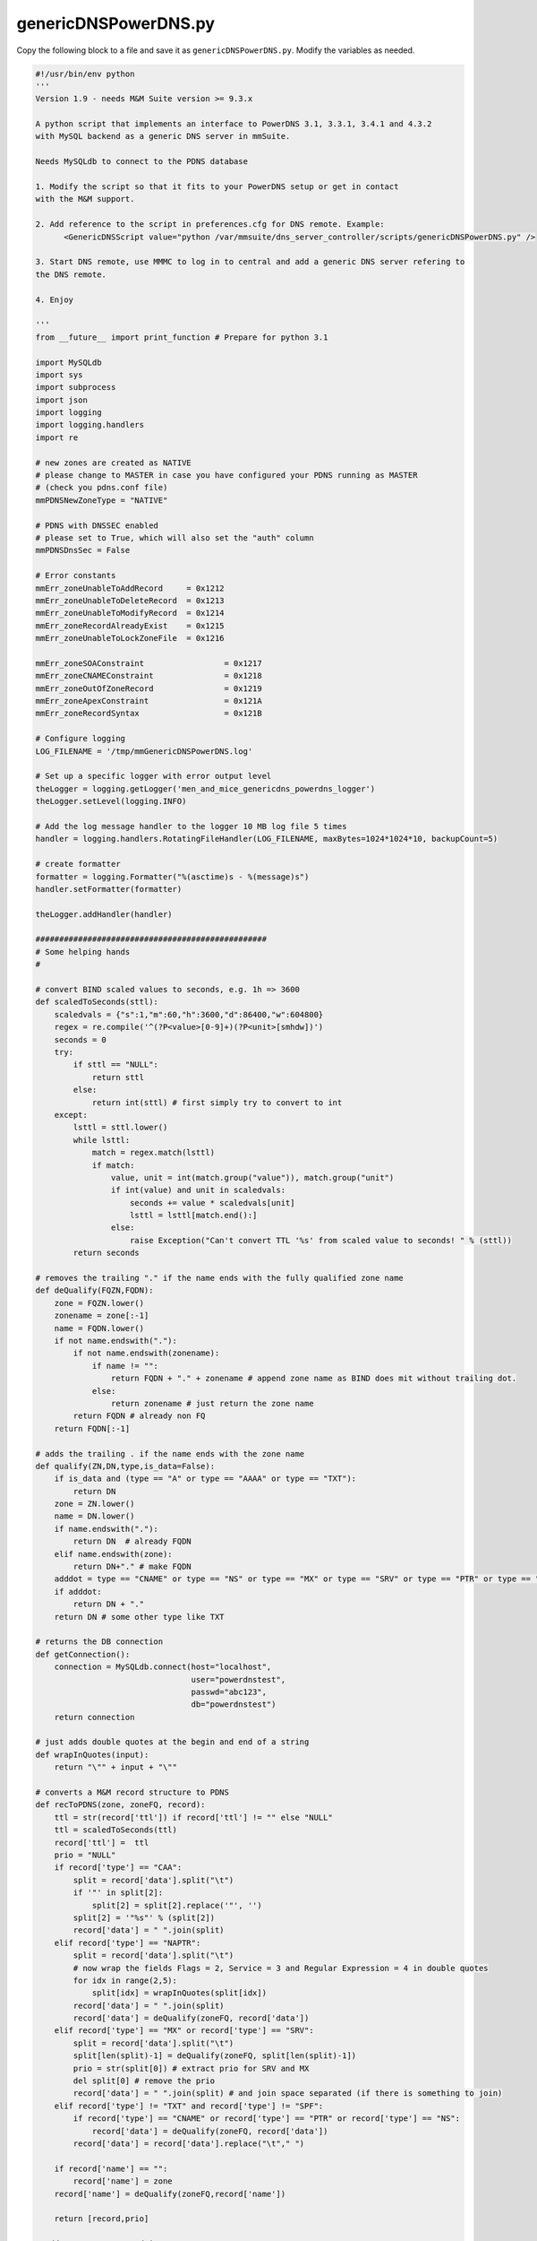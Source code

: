 .. meta::
   :description:
   :keywords:

.. _powerdns-script:

genericDNSPowerDNS.py
---------------------

Copy the following block to a file and save it as ``genericDNSPowerDNS.py``. Modify the variables as needed.

.. code-block:: python

  #!/usr/bin/env python
  '''
  Version 1.9 - needs M&M Suite version >= 9.3.x

  A python script that implements an interface to PowerDNS 3.1, 3.3.1, 3.4.1 and 4.3.2
  with MySQL backend as a generic DNS server in mmSuite.

  Needs MySQLdb to connect to the PDNS database

  1. Modify the script so that it fits to your PowerDNS setup or get in contact
  with the M&M support.

  2. Add reference to the script in preferences.cfg for DNS remote. Example:
  	<GenericDNSScript value="python /var/mmsuite/dns_server_controller/scripts/genericDNSPowerDNS.py" />

  3. Start DNS remote, use MMMC to log in to central and add a generic DNS server refering to
  the DNS remote.

  4. Enjoy

  '''
  from __future__ import print_function	# Prepare for python 3.1

  import MySQLdb
  import sys
  import subprocess
  import json
  import logging
  import logging.handlers
  import re

  # new zones are created as NATIVE
  # please change to MASTER in case you have configured your PDNS running as MASTER
  # (check you pdns.conf file)
  mmPDNSNewZoneType = "NATIVE"

  # PDNS with DNSSEC enabled
  # please set to True, which will also set the "auth" column
  mmPDNSDnsSec = False

  # Error constants
  mmErr_zoneUnableToAddRecord     = 0x1212
  mmErr_zoneUnableToDeleteRecord  = 0x1213
  mmErr_zoneUnableToModifyRecord  = 0x1214
  mmErr_zoneRecordAlreadyExist    = 0x1215
  mmErr_zoneUnableToLockZoneFile  = 0x1216

  mmErr_zoneSOAConstraint                 = 0x1217
  mmErr_zoneCNAMEConstraint               = 0x1218
  mmErr_zoneOutOfZoneRecord               = 0x1219
  mmErr_zoneApexConstraint                = 0x121A
  mmErr_zoneRecordSyntax                  = 0x121B

  # Configure logging
  LOG_FILENAME = '/tmp/mmGenericDNSPowerDNS.log'

  # Set up a specific logger with error output level
  theLogger = logging.getLogger('men_and_mice_genericdns_powerdns_logger')
  theLogger.setLevel(logging.INFO)

  # Add the log message handler to the logger 10 MB log file 5 times
  handler = logging.handlers.RotatingFileHandler(LOG_FILENAME, maxBytes=1024*1024*10, backupCount=5)

  # create formatter
  formatter = logging.Formatter("%(asctime)s - %(message)s")
  handler.setFormatter(formatter)

  theLogger.addHandler(handler)

  #################################################
  # Some helping hands
  #

  # convert BIND scaled values to seconds, e.g. 1h => 3600
  def scaledToSeconds(sttl):
      scaledvals = {"s":1,"m":60,"h":3600,"d":86400,"w":604800}
      regex = re.compile('^(?P<value>[0-9]+)(?P<unit>[smhdw])')
      seconds = 0
      try:
          if sttl == "NULL":
              return sttl
          else:
              return int(sttl) # first simply try to convert to int
      except:
          lsttl = sttl.lower()
          while lsttl:
              match = regex.match(lsttl)
              if match:
                  value, unit = int(match.group("value")), match.group("unit")
                  if int(value) and unit in scaledvals:
                      seconds += value * scaledvals[unit]
                      lsttl = lsttl[match.end():]
                  else:
                      raise Exception("Can't convert TTL '%s' from scaled value to seconds! " % (sttl))
          return seconds

  # removes the trailing "." if the name ends with the fully qualified zone name
  def deQualify(FQZN,FQDN):
      zone = FQZN.lower()
      zonename = zone[:-1]
      name = FQDN.lower()
      if not name.endswith("."):
          if not name.endswith(zonename):
              if name != "":
                  return FQDN + "." + zonename # append zone name as BIND does mit without trailing dot.
              else:
                  return zonename # just return the zone name
          return FQDN # already non FQ
      return FQDN[:-1]

  # adds the trailing . if the name ends with the zone name
  def qualify(ZN,DN,type,is_data=False):
      if is_data and (type == "A" or type == "AAAA" or type == "TXT"):
          return DN
      zone = ZN.lower()
      name = DN.lower()
      if name.endswith("."):
          return DN  # already FQDN
      elif name.endswith(zone):
          return DN+"." # make FQDN
      adddot = type == "CNAME" or type == "NS" or type == "MX" or type == "SRV" or type == "PTR" or type == "NAPTR"
      if adddot:
          return DN + "."
      return DN # some other type like TXT

  # returns the DB connection
  def getConnection():
      connection = MySQLdb.connect(host="localhost",
                                   user="powerdnstest",
                                   passwd="abc123",
                                   db="powerdnstest")
      return connection

  # just adds double quotes at the begin and end of a string
  def wrapInQuotes(input):
      return "\"" + input + "\""

  # converts a M&M record structure to PDNS
  def recToPDNS(zone, zoneFQ, record):
      ttl = str(record['ttl']) if record['ttl'] != "" else "NULL"
      ttl = scaledToSeconds(ttl)
      record['ttl'] =  ttl
      prio = "NULL"
      if record['type'] == "CAA":
          split = record['data'].split("\t")
          if '"' in split[2]:
              split[2] = split[2].replace('"', '')
          split[2] = '"%s"' % (split[2])
          record['data'] = " ".join(split)
      elif record['type'] == "NAPTR":
          split = record['data'].split("\t")
          # now wrap the fields Flags = 2, Service = 3 and Regular Expression = 4 in double quotes
          for idx in range(2,5):
              split[idx] = wrapInQuotes(split[idx])
          record['data'] = " ".join(split)
          record['data'] = deQualify(zoneFQ, record['data'])
      elif record['type'] == "MX" or record['type'] == "SRV":
          split = record['data'].split("\t")
          split[len(split)-1] = deQualify(zoneFQ, split[len(split)-1])
          prio = str(split[0]) # extract prio for SRV and MX
          del split[0] # remove the prio
          record['data'] = " ".join(split) # and join space separated (if there is something to join)
      elif record['type'] != "TXT" and record['type'] != "SPF":
          if record['type'] == "CNAME" or record['type'] == "PTR" or record['type'] == "NS":
              record['data'] = deQualify(zoneFQ, record['data'])
          record['data'] = record['data'].replace("\t"," ")

      if record['name'] == "":
          record['name'] = zone
      record['name'] = deQualify(zoneFQ,record['name'])

      return [record,prio]

  # adds a M&M DNS record into DB
  def addRecord(cur, id, zone, zoneFQ, record):
      result = recToPDNS(zone, zoneFQ, record)
      record =  result[0]
      prio = result[1]
      if mmPDNSDnsSec:
          cur.execute("insert into records(domain_id,name,ttl,type,content,prio,auth) values ('%s','%s',%s,'%s','%s',%s,1);" % (id,str(record['name']),str(record['ttl']),str(record['type']),str(record['data']),str(prio)))
      else:
          cur.execute("insert into records(domain_id,name,ttl,type,content,prio) values ('%s','%s',%s,'%s','%s',%s);" % (id,str(record['name']),str(record['ttl']),str(record['type']),str(record['data']),str(prio)))

  # returns the DNS record ID from the PowerDNS DB
  def getRecord(cur, id, zone, zoneFQ,  record):
      result = recToPDNS(zone, zoneFQ, record)
      record = result[0]
      prio = result[1]
      # PDNS wants the zone name instead of an empty name as e.g. BIND accepts
      if record['name'] == "":
          record['name'] = zone
      selstr = "select id from records where domain_id=%s and name='%s' and content='%s' and type='%s' " % (id,str(record['name']),str(record['data']),str(record['type']))
      if str(prio) == "NULL":
          selstr += "and (prio is NULL or prio ='0');"
      else:
          selstr += "and prio=%s;" % (prio)

      cur.execute(selstr)
      row  = cur.fetchone()
      if row:
          return str(row[0])
      # else return None

  # deletes a single record from the PowerDNS DB
  def delRecord(cur, id, zone, zoneFQ, record):
      recid = getRecord(cur, id, zone, zoneFQ, record)
      if recid:
          cur.execute("delete from records where id=%s and domain_id=%s;" % (recid,id))

  # updates a record in the PowerDNS DB
  def modRecord(cur, id, zone, zoneFQ, recBefore, recAfter):
      recid = getRecord(cur, id, zone, zoneFQ,  recBefore)
      result = recToPDNS(zone, zoneFQ, recAfter)
      record = result[0]
      prio = result[1]
      cur.execute("update records set name='%s',ttl=%s,content='%s',prio=%s where id=%s and type='%s';" % (record['name'],record['ttl'],record['data'],prio,recid,record['type']) )

  # special handling of SOA modifications
  def modSOARecord(serial, recDataAfter):
      rdataarray =  str(recDataAfter).split("\t")
      # check if the new serial is old-1
      if int(rdataarray[2]) == int(serial)-1:
          rdataarray[2] = str(serial) # yes, then the serial was not modified manually and we use the computed new serial value
      return [rdataarray[2]," ".join(rdataarray)]

  #################################################
  #
  # mmSuite responses
  #

  # Return server info
  # please edit path to the pdns_server binary if necessary
  def doGetServerInfo():
      p = subprocess.Popen(['/usr/sbin/pdns_server','--version'], stdout=subprocess.PIPE, stderr=subprocess.PIPE)
      out, err = p.communicate()
      res = re.search("(\d+\.\d+[\.\d+]*)", str(err))
      if res:
          return {'type': 'Unknown'}
          # return {'type': "PowerDNS Version " + str(res.group(0))}
      return {'type': "Unknown" }

  # Return information about the status of the DNS service itself
  # possible return values are:
  #       "undefined" - we have no idea about the service
  #       "running" - the service is up and running
  #       "stopped" - the service is stopped
  #       "exited" - the service has exited
  #       "fatal" - the serivce has entered a fatal state
  #
  def doGetServiceStatus():
      # For now we just try to connect and if we don't succeed
      # we report service stopped (though more likely it's the
      # connection that is broken)
      try:
          con = getConnection()
          con.close()
          return { 'serviceStatus': 'running' }
      except:
          return { 'serviceStatus': 'stopped' }

  # Return all views available on the DNS server (no views in PowerDNS)
  def doGetViews():
      return { 'views': [''] }

  # Returns all zones in all views
  def doGetZones():
      con = getConnection()
      cur = con.cursor()
      rows = cur.execute("select name, notified_serial, type from domains where type like('MASTER') or type like('NATIVE') or type like('SLAVE');")
      zones = []
      if rows > 0:
          for row in cur.fetchall():
              if str(row[2]) != "SLAVE":
                  zones.append({'view':'','name': str(row[0])+".",'type': 'Master','dynamic': False,'serial': str(row[1])})
              else:
                  zones.append({'view':'','name': str(row[0])+".",'type': 'Slave','dynamic': False,'serial': str(row[1])})

      cur.close()
      con.close()
      return {'zones': zones}

  # Return information for a specific zone- it's type and current serial
  def doGetZone():
      # text = '{ "method": "GetZone", "params": {"view": "", "name": "zone1.com."}}'
      text = sys.stdin.read()
      input = json.loads(text)
      viewName= input['params']['view']
      zoneName= input['params']['name']
      zoneName = zoneName[:-1] # remove trailing dot
      con = getConnection()
      cur = con.cursor()
      numrows = cur.execute("select name,notified_serial from domains where (type like('MASTER') or type like('NATIVE')) and name='"+zoneName+"';")
      if numrows != 1:
          if con:
              cur.close()
              con.close()
          raise Exception("Zone '%s' not found!" % (zoneName))

      row = cur.fetchone()
      zone = { 'zone': {'view': '', 'name': str(row[0])+".", 'type': 'Master', 'dynamic': False, 'serial': str(row[1])} }

      cur.close()
      con.close()
      return zone

  # Return the content of a zone
  def doGetRecords():
      # text = '{ "method": "GetRecords", "params": {"view": "", "name": "zone1.com."}}'
      text = sys.stdin.read()
      input = json.loads(text)
      viewName= input['params']['view']
      zoneNameFQ= input['params']['name']
      zoneName = zoneNameFQ[:-1]

      con = getConnection()
      cur = con.cursor()
      numrows = cur.execute("select name,ttl,type,content,prio from records where domain_id = (select id from domains where (type like('MASTER') or type like('NATIVE') or type like('SLAVE')) and name='"+zoneName+"');")
      if numrows == 0:
          if con:
              cur.close()
              con.close()
          raise Exception("Error retrieving records of zone '%s'" %(zoneName))
      records = []
      for record in cur.fetchall():
          type = str(record[2]).upper()
          name = qualify(zoneName,str(record[0]),type)
          ttl = str(record[1])
          if ttl == "None" or ttl == "":
              ttl = ""

          content = qualify(zoneName,str(record[3]),type,True)
          # MX and SRV store the priority in the separate prio column (index 4) see select statement
          if type == "MX" or type == "SRV":
              content = str(record[4]) + "\t" + content
          elif type == "NAPTR":
              split = content.split(" ")
              split[2] = split[2].strip("\"")
              split[3] = split[3].strip("\"")
              split[4] = split[4].strip("\"")
              content = " ".join(split)
          # all other parameters are space separated, but we exclude TXT and SPF
          if " "  in content and type != "TXT" and type != "SPF":
              content = content.replace(" ", "\t")

          records.append({'name':name, 'ttl':ttl, 'type':type, 'data':content})
          #theLogger.info("name:%s type:%s data: %s" %(name,type,content))
      theLogger.info("Zone: '%s' number of records retrieved: %s" % (zoneName,len(records)) )
      return { 'dnsRecords': records }


  # Create a new zone
  def doCreateZone():
      # text = '{ "method": "CreateZone", "params": {"view": "", "name": "zone1.com.", "type": "Master", "dynamic": "0", "masters": [], "dnsRecords":[]}}'
      text = sys.stdin.read()
      input = json.loads(text)
      theLogger.info(json.dumps(input))
      viewName = input['params']['view']
      zoneNameFQ = input['params']['name']
      zoneName = zoneNameFQ[:-1]
      zoneType = input['params']['type']
      records  = input['params']['dnsRecords']
      if zoneType == "Slave":
          masters =  input['params']['masters'][0]

      if not (zoneType == "Master" or zoneType == "Slave"):
          raise Exception("Can't create zone '%s': Only zone type Master supported!" % (zoneName))
      con = getConnection()
      cur = con.cursor()
      nrows = cur.execute("select id from domains where (type like('MASTER') or type like('NATIVE') or type like('SLAVE')) and name='"+zoneName+"' limit 1;")
      row = cur.fetchone()
      if row:
          raise Exception("Zone '%s' already exists!" % zoneName)

      try:
          if zoneType == "Slave":
              cur.execute("insert into domains (name,type,master) values ('%s','SLAVE','%s');" % (zoneName, masters))
          else:
              cur.execute("insert into domains (name,type) values ('%s','%s');" % (zoneName, mmPDNSNewZoneType))
              cur.execute("select id from domains where (type like('MASTER') or type like('NATIVE')) and name='"+zoneName+"' limit 1;")
              row  = cur.fetchone()
              id = str(row[0])

              for record in records:
                  result = recToPDNS(zoneName, zoneNameFQ, record)
                  record = result[0]
                  prio = result[1]
                  ttl =  record['ttl']
                  if mmPDNSDnsSec:
                      cur.execute("insert into records(domain_id,name,ttl,type,content,prio,auth) values ('%s','%s',%s,'%s','%s',%s,1);" % (id,str(record['name']),ttl,str(record['type']),str(record['data']),str(prio)))
                  else:
                      cur.execute("insert into records(domain_id,name,ttl,type,content,prio) values ('%s','%s',%s,'%s','%s',%s);" % (id,str(record['name']),ttl,str(record['type']),str(record['data']),str(prio)))

          con.commit()
      except MySQLdb.Error, e:
          if con:
              con.rollback()
              cur.close()
              con.close()
              error =  "zone: '%s' creation failed. [Error %d: %s]" % (zoneName,e.args[0],e.args[1])
              raise Exception(error)
      cur.close()
      con.close()
      return {}


  # Delete a specific zone
  def doDeleteZone():
      # text = '{ "method": "DeleteZone", "params": {"view": "", "name": "zone1.com."}}'
      text = sys.stdin.read()
      input = json.loads(text)
      viewName= input['params']['view']
      zoneName= input['params']['name']
      zoneName = zoneName[:-1]
      con = getConnection()
      cur = con.cursor()
      nrows = cur.execute("select id from domains where (type like('MASTER') or type like('NATIVE') or type like('SLAVE')) and name='"+zoneName+"' limit 1;")
      row = cur.fetchone()
      if row == None:
          raise Exception('zone: "' + zoneName + '" does not exist.')
      try:
          cur.execute("delete from records where domain_id='" + str(row[0]) + "';")
          cur.execute("delete from domains where id='" + str(row[0]) + "';")
          con.commit()
      except MySQLdb.Error, e:
          if con:
              con.rollback()
              error =  "zone: '%s'deletion failed. [Error %d: %s]" % (zoneName,e.args[0],e.args[1])
              raise Exception(error)
      finally:
          if con:
              cur.close()
              con.close()
          return {}

  # Update a zone - not finished yet
  def doUpdateZone():
      #text = '''{ "method": "UpdateZone", "params": {"view": "", "name": "zone1.com.", "replaceZone": "0", "dnsRecordChanges":[
      #       {"type": "ModifyDNSRecord", "changeIndex": "23"
      #               , "dnsRecordBefore":    {"name":"newrec2", "ttl": "", "type": "A",      "data": "127.151.171.23", "comment":"a comment" }
      #               , "dnsRecordAfter":     {"name":"newrec2",      "ttl": "", "type": "A",         "data": "127.151.171.24"}
      #       }
      #]}}'''

      text = sys.stdin.read()
      input = json.loads(text)
      viewName= input['params']['view']
      zoneNameFQ= input['params']['name']
      zoneName = zoneNameFQ[:-1]
      failedUpdates= []
      newSerial = '1234'

      con = getConnection()
      cur = con.cursor()
      cur.execute("select id from domains where (type like('MASTER') or type like('NATIVE')) and name='"+zoneName+"' limit 1;")
      row  = cur.fetchone()
      id = str(row[0])

      # get current serial from zone SOA
      cur.execute("select content from records where domain_id="+id+" and type='SOA';")
      rdataarray = str(cur.fetchone()[0]).split(" ")
      newSerial =  str(int(rdataarray[2])+1)
      rdataarray[2] = newSerial
      rdata = " ".join(rdataarray)
      kTypeToErroMap = {'AddDNSRecord': mmErr_zoneUnableToAddRecord, 'ModifyDNSRecord': mmErr_zoneUnableToModifyRecord, 'RemoveDNSRecord': mmErr_zoneUnableToDeleteRecord}
      changedRecords = 0
      for dnsRecordChange in input['params']['dnsRecordChanges']:
          try:
              if dnsRecordChange['type'] == 'AddDNSRecord':
                  theLogger.info("AddDNSRecord")
                  addRecord(cur,id,zoneName,zoneNameFQ,dnsRecordChange['dnsRecordAfter'])
              elif dnsRecordChange['type'] == 'ModifyDNSRecord':
                  theLogger.info("ModifyDNSRecord")
                  if dnsRecordChange['dnsRecordAfter']['type'] == "SOA":
                     result = modSOARecord(newSerial, dnsRecordChange['dnsRecordAfter']['data'])
                     newSerial = result[0]
                     rdata = result[1]
                     theLogger.info("Special case SOA record. New rdata %s" % (rdata))
                  else:
                     modRecord(cur, id, zoneName, zoneNameFQ, dnsRecordChange['dnsRecordBefore'], dnsRecordChange['dnsRecordAfter'])
              elif dnsRecordChange['type'] == 'RemoveDNSRecord':
                  theLogger.info("RemoveDNSRecord")
                  delRecord(cur,id,zoneName,zoneNameFQ,dnsRecordChange['dnsRecordBefore'])
              # increase the number of successful updates
              changedRecords += 1
          except MySQLdb.Error, e:
              failedUpdates.append({'changeIndex': dnsRecordChange['changeIndex'], 'errorValue': kTypeToErroMap[dnsRecordChange['type']], 'errorMessage': e.message})

      if changedRecords > 0:
          # after change we increase the serial ID.
          cur.execute("update records set content='"+rdata+"' where domain_id="+id+" and type='SOA';")
          con.commit()
          cur.close()
          con.close()
          return { 'serial': newSerial, 'failedUpdates': failedUpdates }

      if con:
          con.rollback()
          cur.close()
          con.close()
          error =  "Update of zone: '%s' failed. [%]" % (zoneName,str(failedUpdates))
          raise Exception(error)

  if __name__ == '__main__':
      result = dict()
      try:
              if (len(sys.argv) <= 1):
                  raise Exception('missing argument')
              theLogger.info(sys.argv[1])
              if   (sys.argv[1] == 'GetViews'):
                  result['result']= doGetViews()
              elif (sys.argv[1] == 'GetServerInfo'):
                  result['result']= doGetServerInfo()
              elif (sys.argv[1] == 'GetServiceStatus'):
                  result['result'] = doGetServiceStatus()
              elif (sys.argv[1] == 'GetZones'):
                  result['result']= doGetZones()
              elif (sys.argv[1] == 'GetZone'):
                  result['result']= doGetZone()
              elif (sys.argv[1] == 'GetRecords'):
                  result['result']= doGetRecords()
              elif (sys.argv[1] == 'UpdateZone'):
                  result['result']= doUpdateZone()
              elif (sys.argv[1] == 'CreateZone'):
                  result['result']= doCreateZone()
              elif (sys.argv[1] == 'DeleteZone'):
                  result['result']= doDeleteZone()
              else:
                  # Unknown argument
                  raise Exception('unknown argument: "' + sys.argv[1] + '"')

      except Exception,e:
          result['error'] = {'code': 42, 'message' : 'error: ' + str(e) }

      #theLogger.info(json.dumps(result))
      theLogger.info("Convert result to json")
      resultstr =  json.dumps(result, indent=4, sort_keys=True)
      theLogger.info("Writing result to stdout")
      print(resultstr)
      theLogger.info("Done")
